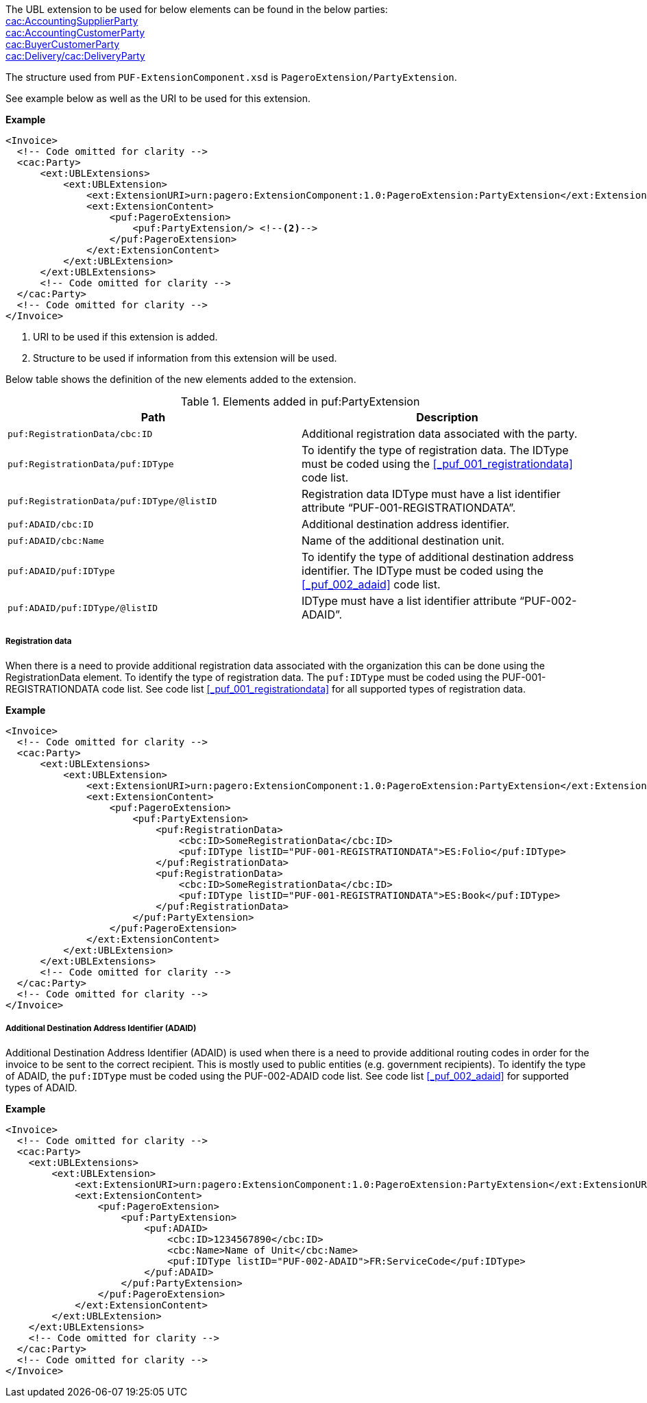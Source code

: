 The UBL extension to be used for below elements can be found in the below parties: +
<<_cacaccountingsupplierparty, cac:AccountingSupplierParty>> +
<<_cacaccountingcustomerparty, cac:AccountingCustomerParty>> +
<<_cacbuyercustomerparty, cac:BuyerCustomerParty>> +
<<_cacdelivery, cac:Delivery/cac:DeliveryParty>> +

The structure used from `PUF-ExtensionComponent.xsd` is `PageroExtension/PartyExtension`. +

See example below as well as the URI to be used for this extension.

*Example*
[source,xml]
----
<Invoice>
  <!-- Code omitted for clarity -->
  <cac:Party>
      <ext:UBLExtensions>
          <ext:UBLExtension>
              <ext:ExtensionURI>urn:pagero:ExtensionComponent:1.0:PageroExtension:PartyExtension</ext:ExtensionURI> <!--1-->
              <ext:ExtensionContent>
                  <puf:PageroExtension>
                      <puf:PartyExtension/> <!--2-->
                  </puf:PageroExtension>
              </ext:ExtensionContent>
          </ext:UBLExtension>
      </ext:UBLExtensions>
      <!-- Code omitted for clarity -->
  </cac:Party>
  <!-- Code omitted for clarity -->
</Invoice>
----
<1> URI to be used if this extension is added.
<2> Structure to be used if information from this extension will be used.

Below table shows the definition of the new elements added to the extension.

.Elements added in puf:PartyExtension
|===
|Path |Description

|`puf:RegistrationData/cbc:ID`
|Additional registration data associated with the party.
|`puf:RegistrationData/puf:IDType`
|To identify the type of registration data. The IDType must be coded using the <<_puf_001_registrationdata>> code list.
|`puf:RegistrationData/puf:IDType/@listID`
|Registration data IDType must have a list identifier attribute “PUF-001-REGISTRATIONDATA”.
|`puf:ADAID/cbc:ID`
|Additional destination address identifier.
|`puf:ADAID/cbc:Name`
|Name of the additional destination unit.
|`puf:ADAID/puf:IDType`
|To identify the type of additional destination address identifier. The IDType must be coded using the <<_puf_002_adaid>> code list.
|`puf:ADAID/puf:IDType/@listID`
|IDType must have a list identifier attribute “PUF-002-ADAID”.
|===

===== Registration data

When there is a need to provide additional registration data associated with the organization this can be done using the RegistrationData element.
To identify the type of registration data. The `puf:IDType` must be coded using the PUF-001-REGISTRATIONDATA code list. See code list <<_puf_001_registrationdata>> for all supported types of registration data.

*Example*

[source,xml]
----
<Invoice>
  <!-- Code omitted for clarity -->
  <cac:Party>
      <ext:UBLExtensions>
          <ext:UBLExtension>
              <ext:ExtensionURI>urn:pagero:ExtensionComponent:1.0:PageroExtension:PartyExtension</ext:ExtensionURI>
              <ext:ExtensionContent>
                  <puf:PageroExtension>
                      <puf:PartyExtension>
                          <puf:RegistrationData>
                              <cbc:ID>SomeRegistrationData</cbc:ID>
                              <puf:IDType listID="PUF-001-REGISTRATIONDATA">ES:Folio</puf:IDType>
                          </puf:RegistrationData>
                          <puf:RegistrationData>
                              <cbc:ID>SomeRegistrationData</cbc:ID>
                              <puf:IDType listID="PUF-001-REGISTRATIONDATA">ES:Book</puf:IDType>
                          </puf:RegistrationData>
                      </puf:PartyExtension>
                  </puf:PageroExtension>
              </ext:ExtensionContent>
          </ext:UBLExtension>
      </ext:UBLExtensions>
      <!-- Code omitted for clarity -->
  </cac:Party>
  <!-- Code omitted for clarity -->
</Invoice>
----

===== Additional Destination Address Identifier (ADAID)

Additional Destination Address Identifier (ADAID) is used when there is a need to provide additional routing codes in order for the invoice to be sent to the correct recipient.
This is mostly used to public entities (e.g. government recipients). To identify the type of ADAID, the `puf:IDType` must be coded using the PUF-002-ADAID code list. See code list <<_puf_002_adaid>> for supported types of ADAID.


*Example*

[source,xml]
----
<Invoice>
  <!-- Code omitted for clarity -->
  <cac:Party>
    <ext:UBLExtensions>
        <ext:UBLExtension>
            <ext:ExtensionURI>urn:pagero:ExtensionComponent:1.0:PageroExtension:PartyExtension</ext:ExtensionURI>
            <ext:ExtensionContent>
                <puf:PageroExtension>
                    <puf:PartyExtension>
                        <puf:ADAID>
                            <cbc:ID>1234567890</cbc:ID>
                            <cbc:Name>Name of Unit</cbc:Name>
                            <puf:IDType listID="PUF-002-ADAID">FR:ServiceCode</puf:IDType>
                        </puf:ADAID>
                    </puf:PartyExtension>
                </puf:PageroExtension>
            </ext:ExtensionContent>
        </ext:UBLExtension>
    </ext:UBLExtensions>
    <!-- Code omitted for clarity -->
  </cac:Party>
  <!-- Code omitted for clarity -->
</Invoice>
----
